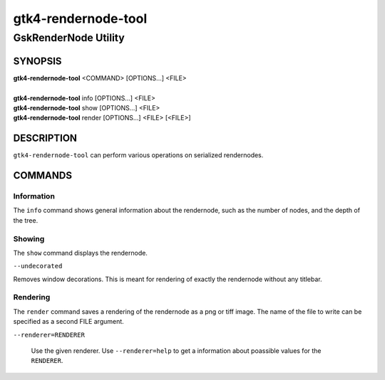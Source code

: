 .. _gtk4-rendernode-tool(1):

====================
gtk4-rendernode-tool
====================

-----------------------
GskRenderNode Utility
-----------------------

SYNOPSIS
--------
|   **gtk4-rendernode-tool** <COMMAND> [OPTIONS...] <FILE>
|
|   **gtk4-rendernode-tool** info [OPTIONS...] <FILE>
|   **gtk4-rendernode-tool** show [OPTIONS...] <FILE>
|   **gtk4-rendernode-tool** render [OPTIONS...] <FILE> [<FILE>]

DESCRIPTION
-----------

``gtk4-rendernode-tool`` can perform various operations on serialized rendernodes.

COMMANDS
--------

Information
^^^^^^^^^^^

The ``info`` command shows general information about the rendernode, such
as the number of nodes, and the depth of the tree.

Showing
^^^^^^^

The ``show`` command displays the rendernode.

``--undecorated``

Removes window decorations. This is meant for rendering of exactly the rendernode
without any titlebar.

Rendering
^^^^^^^^^

The ``render`` command saves a rendering of the rendernode as a png or tiff image.
The name of the file to write can be specified as a second FILE argument.

``--renderer=RENDERER``

  Use the given renderer. Use ``--renderer=help`` to get a information
  about poassible values for the ``RENDERER``.
